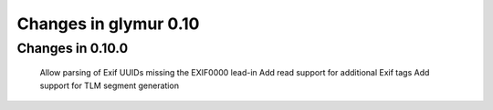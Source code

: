 ######################
Changes in glymur 0.10
######################

*****************
Changes in 0.10.0
*****************

    Allow parsing of Exif UUIDs missing the EXIF\00\00 lead-in
    Add read support for additional Exif tags
    Add support for TLM segment generation
